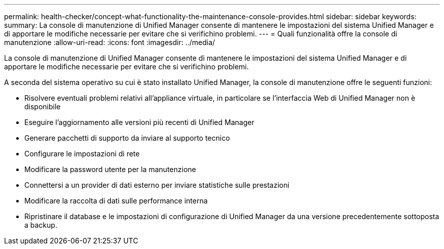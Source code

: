 ---
permalink: health-checker/concept-what-functionality-the-maintenance-console-provides.html 
sidebar: sidebar 
keywords:  
summary: La console di manutenzione di Unified Manager consente di mantenere le impostazioni del sistema Unified Manager e di apportare le modifiche necessarie per evitare che si verifichino problemi. 
---
= Quali funzionalità offre la console di manutenzione
:allow-uri-read: 
:icons: font
:imagesdir: ../media/


[role="lead"]
La console di manutenzione di Unified Manager consente di mantenere le impostazioni del sistema Unified Manager e di apportare le modifiche necessarie per evitare che si verifichino problemi.

A seconda del sistema operativo su cui è stato installato Unified Manager, la console di manutenzione offre le seguenti funzioni:

* Risolvere eventuali problemi relativi all'appliance virtuale, in particolare se l'interfaccia Web di Unified Manager non è disponibile
* Eseguire l'aggiornamento alle versioni più recenti di Unified Manager
* Generare pacchetti di supporto da inviare al supporto tecnico
* Configurare le impostazioni di rete
* Modificare la password utente per la manutenzione
* Connettersi a un provider di dati esterno per inviare statistiche sulle prestazioni
* Modificare la raccolta di dati sulle performance interna
* Ripristinare il database e le impostazioni di configurazione di Unified Manager da una versione precedentemente sottoposta a backup.


